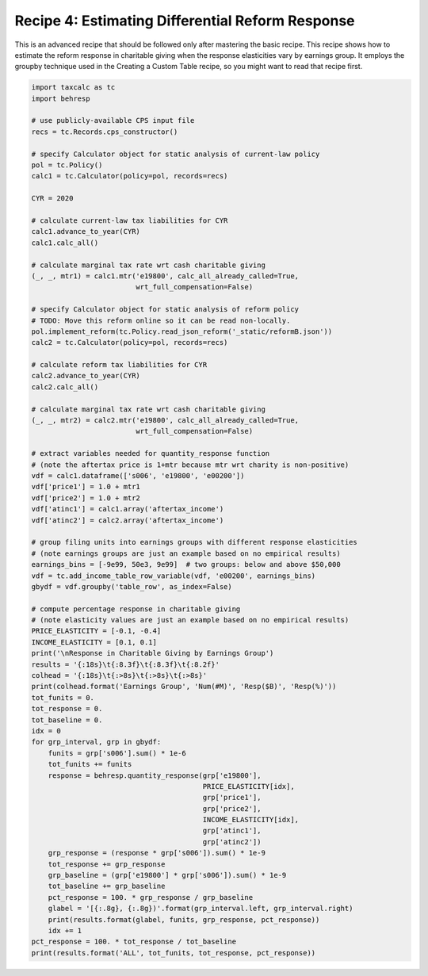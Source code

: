 Recipe 4: Estimating Differential Reform Response
=================================================

This is an advanced recipe that should be followed only after mastering the basic recipe.
This recipe shows how to estimate the reform response in charitable giving when the response elasticities vary by earnings group.
It employs the groupby technique used in the Creating a Custom Table recipe, so you might want to read that recipe first.

.. code-block:: python3
		
    import taxcalc as tc
    import behresp

    # use publicly-available CPS input file
    recs = tc.Records.cps_constructor()

    # specify Calculator object for static analysis of current-law policy
    pol = tc.Policy()
    calc1 = tc.Calculator(policy=pol, records=recs)

    CYR = 2020

    # calculate current-law tax liabilities for CYR
    calc1.advance_to_year(CYR)
    calc1.calc_all()

    # calculate marginal tax rate wrt cash charitable giving
    (_, _, mtr1) = calc1.mtr('e19800', calc_all_already_called=True,
			     wrt_full_compensation=False)

    # specify Calculator object for static analysis of reform policy
    # TODO: Move this reform online so it can be read non-locally.
    pol.implement_reform(tc.Policy.read_json_reform('_static/reformB.json'))
    calc2 = tc.Calculator(policy=pol, records=recs)

    # calculate reform tax liabilities for CYR
    calc2.advance_to_year(CYR)
    calc2.calc_all()

    # calculate marginal tax rate wrt cash charitable giving
    (_, _, mtr2) = calc2.mtr('e19800', calc_all_already_called=True,
			     wrt_full_compensation=False)

    # extract variables needed for quantity_response function
    # (note the aftertax price is 1+mtr because mtr wrt charity is non-positive)
    vdf = calc1.dataframe(['s006', 'e19800', 'e00200'])
    vdf['price1'] = 1.0 + mtr1
    vdf['price2'] = 1.0 + mtr2
    vdf['atinc1'] = calc1.array('aftertax_income')
    vdf['atinc2'] = calc2.array('aftertax_income')

    # group filing units into earnings groups with different response elasticities
    # (note earnings groups are just an example based on no empirical results)
    earnings_bins = [-9e99, 50e3, 9e99]  # two groups: below and above $50,000
    vdf = tc.add_income_table_row_variable(vdf, 'e00200', earnings_bins)
    gbydf = vdf.groupby('table_row', as_index=False)

    # compute percentage response in charitable giving
    # (note elasticity values are just an example based on no empirical results)
    PRICE_ELASTICITY = [-0.1, -0.4]
    INCOME_ELASTICITY = [0.1, 0.1]
    print('\nResponse in Charitable Giving by Earnings Group')
    results = '{:18s}\t{:8.3f}\t{:8.3f}\t{:8.2f}'
    colhead = '{:18s}\t{:>8s}\t{:>8s}\t{:>8s}'
    print(colhead.format('Earnings Group', 'Num(#M)', 'Resp($B)', 'Resp(%)'))
    tot_funits = 0.
    tot_response = 0.
    tot_baseline = 0.
    idx = 0
    for grp_interval, grp in gbydf:
	funits = grp['s006'].sum() * 1e-6
	tot_funits += funits
	response = behresp.quantity_response(grp['e19800'],
					     PRICE_ELASTICITY[idx],
					     grp['price1'],
					     grp['price2'],
					     INCOME_ELASTICITY[idx],
					     grp['atinc1'],
					     grp['atinc2'])
	grp_response = (response * grp['s006']).sum() * 1e-9
	tot_response += grp_response
	grp_baseline = (grp['e19800'] * grp['s006']).sum() * 1e-9
	tot_baseline += grp_baseline
	pct_response = 100. * grp_response / grp_baseline
	glabel = '[{:.8g}, {:.8g})'.format(grp_interval.left, grp_interval.right)
	print(results.format(glabel, funits, grp_response, pct_response))
	idx += 1
    pct_response = 100. * tot_response / tot_baseline
    print(results.format('ALL', tot_funits, tot_response, pct_response))
